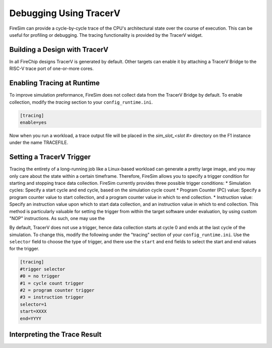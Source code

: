 Debugging Using TracerV
=======================

FireSim can provide a cycle-by-cycle trace of the CPU's architectural state
over the course of execution. This can be useful for profiling or debugging.
The tracing functionality is provided by the TracerV widget.

Building a Design with TracerV
-------------------------------

In all FireChip designs TracerV is generated by default. Other targets can
enable it by attaching a TracerV Bridge to the RISC-V trace port of one-or-more cores.

Enabling Tracing at Runtime
----------------------------

To improve simulation preformance, FireSim does not collect data from the
TracerV Bridge by default. To enable collection, modify the `tracing` section to your
``config_runtime.ini``.

.. code-block:: ini

    [tracing]
    enable=yes

Now when you run a workload, a trace output file will be placed in the
`sim_slot_<slot #>` directory on the F1 instance under the name TRACEFILE.


Setting a TracerV Trigger
---------------------------

Tracing the entirety of a long-running job like a Linux-based workload can
generate a pretty large image, and you may only care about the state within a
certain timeframe. 
Therefore, FireSim allows you to specify a trigger condition for starting and
stopping trace data collection. FireSim currently provides three possible trigger
conditions:
* Simulation cycles: Specify a start cycle and end cycle, based on the simulation cycle count
* Program Counter (PC) value: Specify a program counter value to start collection, and a program counter
value in which to end collection.
* Instruction value: Specify an instruction value upon which to start data collection, and an instruction value
in which to end collection. This method is particularly valuable for setting the trigger from within the target
software under evaluation, by using custom "NOP" instructions. As such, one may use the 


By default, TracerV does not use a trigger, hence data collection starts at cycle 0 and ends at
the last cycle of the simulation. To change this, modify the following under
the "tracing" section of your ``config_runtime.ini``.
Use the ``selector`` field to choose the type of trigger, and there use the ``start`` and ``end`` fields
to select the start and end values for the trigger.

.. code-block:: ini

   [tracing]
   #trigger selector
   #0 = no trigger
   #1 = cycle count trigger
   #2 = program counter trigger
   #3 = instruction trigger
   selector=1
   start=XXXX
   end=YYYY


Interpreting the Trace Result
------------------------------
